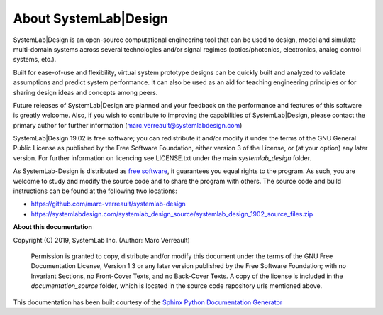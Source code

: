 
About SystemLab|Design
======================

SystemLab|Design is an open-source computational engineering tool that can be used to design, 
model and simulate multi-domain systems across several technologies and/or signal regimes
(optics/photonics, electronics, analog control systems, etc.).

Built for ease-of-use and flexibility, virtual system prototype designs can be quickly built 
and analyzed to validate assumptions and predict system performance. It can also be used 
as an aid for teaching engineering principles or for sharing design ideas and concepts 
among peers.

Future releases of SystemLab|Design are planned and your feedback on the performance and 
features of this software is greatly welcome. Also, if you wish to contribute to improving
the capabilities of SystemLab|Design, please contact the primary author for further
information (marc.verreault@systemlabdesign.com)

SystemLab|Design 19.02 is free software; you can redistribute it and/or modify it under the
terms of the GNU General Public License as published by the Free Software Foundation, either
version 3 of the License, or (at your option) any later version. For further information
on licencing see LICENSE.txt under the main *systemlab_design* folder.

As SystemLab-Design is distributed as `free software <https://www.fsf.org/>`_, it guarantees 
you equal rights to the program. As such, you are welcome to study and modify the source code 
and to share the program with others. The source code and build instructions can be found 
at the following two locations:

* https://github.com/marc-verreault/systemlab-design
* https://systemlabdesign.com/systemlab_design_source/systemlab_design_1902_source_files.zip

**About this documentation**

Copyright (C) 2019, SystemLab Inc. (Author: Marc Verreault)

    Permission is granted to copy, distribute and/or modify this document
    under the terms of the GNU Free Documentation License, Version 1.3
    or any later version published by the Free Software Foundation;
    with no Invariant Sections, no Front-Cover Texts, and no Back-Cover Texts.
    A copy of the license is included in the *documentation_source* folder, which is 
    located in the source code repository urls mentioned above.
    
This documentation has been built courtesy of the `Sphinx Python Documentation Generator <http://www.sphinx-doc.org/en/master/>`_